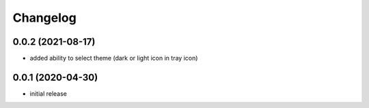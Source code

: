 Changelog
=========

0.0.2 (2021-08-17)
------------------

- added ability to select theme (dark or light icon in tray icon)


0.0.1 (2020-04-30)
------------------

- initial release


